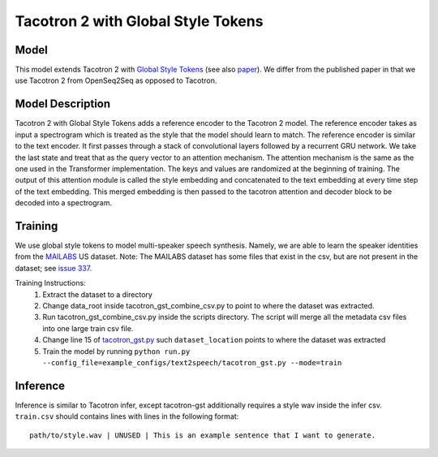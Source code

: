 .. _tacotron-2-gst:

Tacotron 2 with Global Style Tokens
====================================

Model
~~~~~
This model extends Tacotron 2 with 
`Global Style Tokens <https://ai.googleblog.com/2018/03/expressive-speech-synthesis-with.html>`_
(see also `paper <https://arxiv.org/abs/1803.09017>`_). We differ from the published
paper in that we use Tacotron 2 from OpenSeq2Seq as opposed to Tacotron.

Model Description
~~~~~~~~~~~~~~~~~~
Tacotron 2 with Global Style Tokens adds a reference encoder to the Tacotron 2 model.
The reference encoder takes as input a spectrogram which is treated as the style
that the model should learn to match. The reference encoder is similar to the text
encoder. It first passes through a stack of convolutional layers followed by a
recurrent GRU network. We take the last state and treat that as the query vector to
an attention mechanism. The attention mechanism is the same as the one used in the
Transformer implementation. The keys and values are randomized at the beginning of training.
The output of this attention module is called the style embedding and concatenated
to the text embedding at every time step of the text embedding. This merged embedding
is then passed to the tacotron attention and decoder block to be decoded into a spectrogram.

Training
~~~~~~~~
We use global style tokens to model multi-speaker speech synthesis. Namely, we
are able to learn the speaker identities from the `MAILABS <http://www.m-ailabs.bayern/en/the-mailabs-speech-dataset/>`_
US dataset. Note: The MAILABS dataset has some files that exist in the csv, but
are not present in the dataset; see `issue 337 <https://github.com/NVIDIA/OpenSeq2Seq/issues/337>`_.

Training Instructions:
  1. Extract the dataset to a directory
  2. Change data_root inside tacotron_gst_combine_csv.py to point to where the
     dataset was extracted.
  3. Run tacotron_gst_combine_csv.py inside the scripts directory. The script
     will merge all the metadata csv files into one large train csv file.
  4. Change line 15 of `tacotron_gst.py <https://github.com/NVIDIA/OpenSeq2Seq/blob/master/example_configs/text2speech/tacotron_gst.py>`_
     such ``dataset_location`` points to where the dataset was extracted
  5. Train the model by running ``python run.py --config_file=example_configs/text2speech/tacotron_gst.py --mode=train``


Inference
~~~~~~~~~
Inference is similar to Tacotron infer, except tacotron-gst additionally
requires a style wav inside the infer csv. ``train.csv`` should contains lines
with lines in the following format::

    path/to/style.wav | UNUSED | This is an example sentence that I want to generate.


